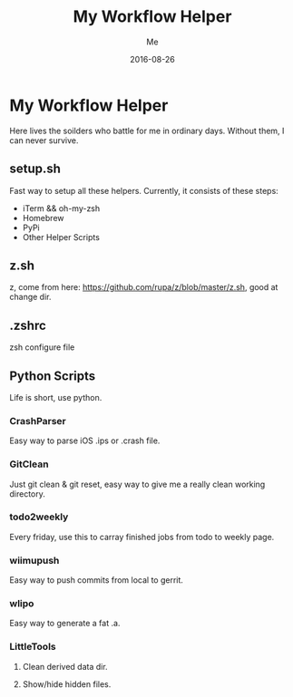 #+TITLE: My Workflow Helper
#+AUTHOR: Me
#+DATE: 2016-08-26
#+EMAIL: slege_tank@163.com

* My Workflow Helper
Here lives the soilders who battle for me in ordinary days. Without them, I can never survive.
** setup.sh
Fast way to setup all these helpers. Currently, it consists of these steps:
+ iTerm && oh-my-zsh
+ Homebrew
+ PyPi
+ Other Helper Scripts
** z.sh
z, come from here: https://github.com/rupa/z/blob/master/z.sh, good at change dir.
** .zshrc
zsh configure file
** Python Scripts
Life is short, use python.
*** CrashParser
Easy way to parse iOS .ips or .crash file.
*** GitClean
Just git clean & git reset, easy way to give me a really clean working directory.
*** todo2weekly
Every friday, use this to carray finished jobs from todo to weekly page.
*** wiimupush
Easy way to push commits from local to gerrit.
*** wlipo
Easy way to generate a fat .a.
*** LittleTools
**** Clean derived data dir.
**** Show/hide hidden files.
